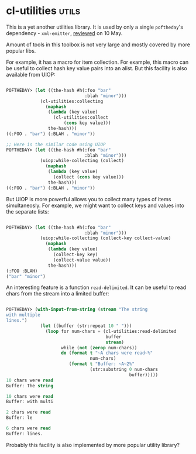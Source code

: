 * cl-utilities :utils:
:PROPERTIES:
:Documentation: :)
:Docstrings: :)
:Tests:    :)
:Examples: :(
:RepositoryActivity: :(
:CI:       :(
:END:

This is a yet another utilities library. It is used by only a single
~poftheday~'s dependency - ~xml-emitter~, [[http://40ants.com/lisp-project-of-the-day/2020/05/0064-xml-emitter.html][reviewed]] on 10 May.

Amount of tools in this toolbox is not very large and mostly covered by
more popular libs.

For example, it has a macro for item collection. For example, this macro
can be useful to collect hash key value pairs into an alist. But this
facility is also available from UIOP:

#+begin_src lisp

POFTHEDAY> (let ((the-hash #h(:foo "bar"
                              :blah "minor")))
             (cl-utilities:collecting
               (maphash
                (lambda (key value)
                  (cl-utilities:collect
                      (cons key value)))
                the-hash)))
((:FOO . "bar") (:BLAH . "minor"))

;; Here is the similar code using UIOP
POFTHEDAY> (let ((the-hash #h(:foo "bar"
                              :blah "minor")))
             (uiop:while-collecting (collect)
               (maphash
                (lambda (key value)
                  (collect (cons key value)))
                the-hash)))
((:FOO . "bar") (:BLAH . "minor"))

#+end_src

But UIOP is more powerful allows you to collect many types of items
simultaneosly. For example, we might want to collect keys and values
into the separate lists:

#+begin_src lisp

POFTHEDAY> (let ((the-hash #h(:foo "bar"
                              :blah "minor")))
             (uiop:while-collecting (collect-key collect-value)
               (maphash
                (lambda (key value)
                  (collect-key key)
                  (collect-value value))
                the-hash)))
(:FOO :BLAH)
("bar" "minor")

#+end_src

An interesting feature is a function ~read-delimited~. It can be useful to
read chars from the stream into a limited buffer:

#+begin_src lisp

POFTHEDAY> (with-input-from-string (stream "The string
with multiple
lines.")
             (let ((buffer (str:repeat 10 " ")))
               (loop for num-chars = (cl-utilities:read-delimited
                                      buffer
                                      stream)
                     while (not (zerop num-chars))
                     do (format t "~A chars were read~%"
                                num-chars)
                        (format t "Buffer: ~A~2%"
                                (str:substring 0 num-chars
                                               buffer)))))
10 chars were read
Buffer: The string

10 chars were read
Buffer: with multi

2 chars were read
Buffer: le

6 chars were read
Buffer: lines.

#+end_src

Probably this facility is also implemented by more popular utility
library?

